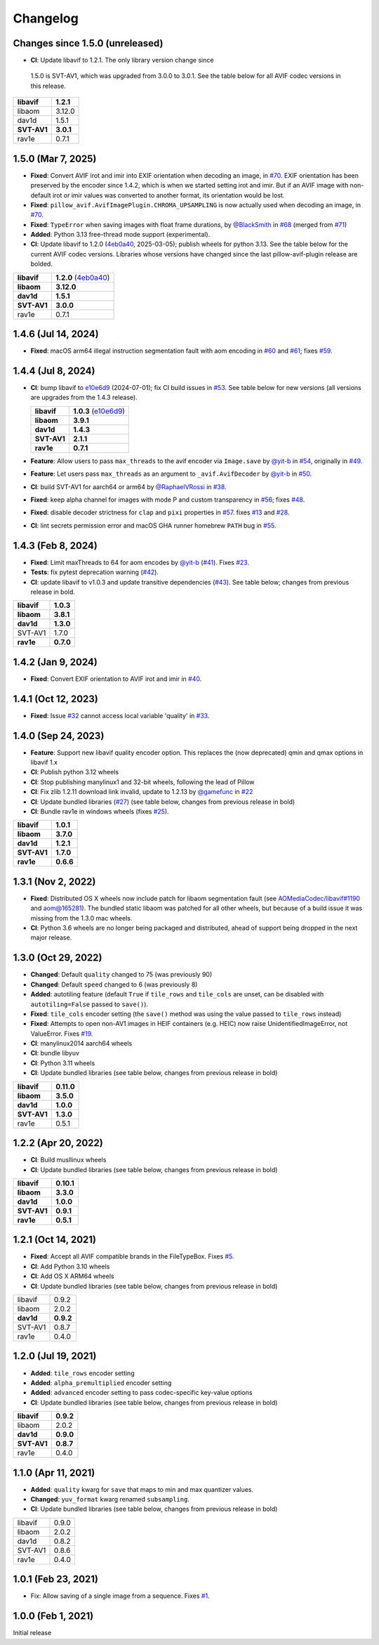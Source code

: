 Changelog
=========

Changes since 1.5.0 (unreleased)
--------------------------------

*  **CI**: Update libavif to 1.2.1. The only library version change since
  1.5.0 is SVT-AV1, which was upgraded from 3.0.0 to 3.0.1. See the table
  below for all AVIF codec versions in this release.

.. table::

  ===========  ==========
  **libavif**  **1.2.1**
  libaom       3.12.0
  dav1d        1.5.1
  **SVT-AV1**  **3.0.1**
  rav1e        0.7.1
  ===========  ==========

1.5.0 (Mar 7, 2025)
-------------------

* **Fixed**: Convert AVIF irot and imir into EXIF orientation when decoding
  an image, in `#70`_. EXIF orientation has been preserved by the encoder
  since 1.4.2, which is when we started setting irot and imir. But if an AVIF
  image with non-default irot or imir values was converted to another format,
  its orientation would be lost.
* **Fixed**: ``pillow_avif.AvifImagePlugin.CHROMA_UPSAMPLING`` is now actually
  used when decoding an image, in `#70`_.
* **Fixed**: ``TypeError`` when saving images with float frame durations, by
  `@BlackSmith`_ in `#68`_ (merged from `#71`_)
* **Added**: Python 3.13 free-thread mode support (experimental).
*  **CI**: Update libavif to 1.2.0 (`4eb0a40`_, 2025-03-05); publish wheels
   for python 3.13. See the table below for the current AVIF codec versions.
   Libraries whose versions have changed since the last pillow-avif-plugin
   release are bolded.

.. table::

  ===========  ==========
  **libavif**  **1.2.0** (`4eb0a40`_)
  **libaom**   **3.12.0**
  **dav1d**    **1.5.1**
  **SVT-AV1**  **3.0.0**
  rav1e        0.7.1
  ===========  ==========

.. _#68: https://github.com/fdintino/pillow-avif-plugin/pull/68
.. _#70: https://github.com/fdintino/pillow-avif-plugin/pull/70
.. _#71: https://github.com/fdintino/pillow-avif-plugin/pull/71
.. _4eb0a40: https://github.com/AOMediaCodec/libavif/commit/4eb0a40fb06612adf53650a14c692eaf62c068e6
.. _@BlackSmith: https://github.com/BlackSmith

1.4.6 (Jul 14, 2024)
--------------------

* **Fixed**: macOS arm64 illegal instruction segmentation fault with aom
  encoding in `#60`_ and `#61`_; fixes `#59`_.

.. _#59: https://github.com/fdintino/pillow-avif-plugin/issues/59
.. _#60: https://github.com/fdintino/pillow-avif-plugin/pull/60
.. _#61: https://github.com/fdintino/pillow-avif-plugin/pull/61

1.4.4 (Jul 8, 2024)
-------------------

*  **CI**: bump libavif to `e10e6d9`_ (2024-07-01); fix CI build issues
   in `#53`_. See table below for new versions (all versions are
   upgrades from the 1.4.3 release).

   +------------------------------------+-------------------------+
   | **libavif**                        | **1.0.3** (`e10e6d9`_)  |
   +------------------------------------+-------------------------+
   | **libaom**                         | **3.9.1**               |
   +------------------------------------+-------------------------+
   | **dav1d**                          | **1.4.3**               |
   +------------------------------------+-------------------------+
   | **SVT-AV1**                        | **2.1.1**               |
   +------------------------------------+-------------------------+
   | **rav1e**                          | **0.7.1**               |
   +------------------------------------+-------------------------+

*  **Feature**: Allow users to pass ``max_threads`` to the avif encoder via
   ``Image.save`` by `@yit-b`_ in `#54`_, originally in `#49`_.

*  **Feature**: Let users pass ``max_threads`` as an argument to
   ``_avif.AvifDecoder`` by `@yit-b`_ in `#50`_.

*  **CI**: build SVT-AV1 for aarch64 or arm64 by `@RaphaelVRossi`_ in `#38`_.

*  **Fixed**: keep alpha channel for images with mode P and custom
   transparency in `#56`_; fixes `#48`_.

*  **Fixed**: disable decoder strictness for ``clap`` and ``pixi`` properties
   in `#57`_. fixes `#13`_ and `#28`_.

*  **CI**: lint secrets permission error and macOS GHA runner homebrew
   ``PATH`` bug in `#55`_.

.. _e10e6d9: https://github.com/AOMediaCodec/libavif/commit/e10e6d98e6d1dbcdd409859a924d1b607a1e06dc
.. _#53: https://github.com/fdintino/pillow-avif-plugin/pull/53
.. _#54: https://github.com/fdintino/pillow-avif-plugin/pull/54
.. _#49: https://github.com/fdintino/pillow-avif-plugin/pull/49
.. _#50: https://github.com/fdintino/pillow-avif-plugin/pull/50
.. _@RaphaelVRossi: https://github.com/RaphaelVRossi
.. _#38: https://github.com/fdintino/pillow-avif-plugin/pull/38
.. _#56: https://github.com/fdintino/pillow-avif-plugin/pull/56
.. _#48: https://github.com/fdintino/pillow-avif-plugin/issues/48
.. _#57: https://github.com/fdintino/pillow-avif-plugin/pull/57
.. _#13: https://github.com/fdintino/pillow-avif-plugin/issues/13
.. _#28: https://github.com/fdintino/pillow-avif-plugin/issues/28
.. _#55: https://github.com/fdintino/pillow-avif-plugin/pull/55

1.4.3 (Feb 8, 2024)
-------------------

-  **Fixed**: Limit maxThreads to 64 for aom encodes by `@yit-b`_ (`#41`_).
   Fixes `#23`_.
-  **Tests**: fix pytest deprecation warning (`#42`_).
-  **CI**: update libavif to v1.0.3 and update transitive dependencies (`#43`_).
   See table below; changes from previous release in bold.

=========== =========
**libavif** **1.0.3**
**libaom**  **3.8.1**
**dav1d**   **1.3.0**
SVT-AV1     1.7.0
**rav1e**   **0.7.0**
=========== =========

.. _@yit-b: https://github.com/yit-b
.. _#41: https://github.com/fdintino/pillow-avif-plugin/pull/41
.. _#42: https://github.com/fdintino/pillow-avif-plugin/pull/42
.. _#23: https://github.com/fdintino/pillow-avif-plugin/issues/23
.. _#43: https://github.com/fdintino/pillow-avif-plugin/pull/43

1.4.2 (Jan 9, 2024)
-------------------

* **Fixed**: Convert EXIF orientation to AVIF irot and imir in `#40`_.

.. _#40: https://github.com/fdintino/pillow-avif-plugin/pull/40

1.4.1 (Oct 12, 2023)
--------------------

* **Fixed**: Issue `#32`_ cannot access local variable 'quality' in `#33`_.

.. _#32: https://github.com/fdintino/pillow-avif-plugin/issues/32
.. _#33: https://github.com/fdintino/pillow-avif-plugin/pull/33

1.4.0 (Sep 24, 2023)
--------------------

*  **Feature**: Support new libavif quality encoder option. This
   replaces the (now deprecated) qmin and qmax options in libavif 1.x
*  **CI**: Publish python 3.12 wheels
*  **CI**: Stop publishing manylinux1 and 32-bit wheels, following the
   lead of Pillow
*  **CI**: Fix zlib 1.2.11 download link invalid, update to 1.2.13 by
   `@gamefunc`_ in `#22`_
*  **CI**: Update bundled libraries (`#27`_) (see table below,
   changes from previous release in bold)
*  **CI**: Bundle rav1e in windows wheels (fixes `#25`_).

=========== =========
**libavif** **1.0.1**
**libaom**  **3.7.0**
**dav1d**   **1.2.1**
**SVT-AV1** **1.7.0**
**rav1e**   **0.6.6**
=========== =========

.. _@gamefunc: https://github.com/gamefunc
.. _#22: https://github.com/fdintino/pillow-avif-plugin/pull/22
.. _#27: https://github.com/fdintino/pillow-avif-plugin/pull/27
.. _#25: https://github.com/fdintino/pillow-avif-plugin/issues/25

1.3.1 (Nov 2, 2022)
-------------------

* **Fixed**: Distributed OS X wheels now include patch for libaom segmentation
  fault (see `AOMediaCodec/libavif#1190`_ and `aom@165281`_). The bundled
  static libaom was patched for all other wheels, but because of a build issue
  it was missing from the 1.3.0 mac wheels.
* **CI**: Python 3.6 wheels are no longer being packaged and distributed,
  ahead of support being dropped in the next major release.

.. _AOMediaCodec/libavif#1190: https://github.com/AOMediaCodec/libavif/issues/1190
.. _aom@165281: https://aomedia-review.googlesource.com/c/aom/+/165281/1

1.3.0 (Oct 29, 2022)
--------------------

* **Changed**: Default ``quality`` changed to 75 (was previously 90)
* **Changed**: Default ``speed`` changed to 6 (was previously 8)
* **Added**: autotiling feature (default ``True`` if ``tile_rows`` and
  ``tile_cols`` are unset, can be disabled with ``autotiling=False`` passed to
  ``save()``).
* **Fixed**: ``tile_cols`` encoder setting (the ``save()`` method was using
  the value passed to ``tile_rows`` instead)
* **Fixed**: Attempts to open non-AV1 images in HEIF containers (e.g. HEIC)
  now raise UnidentifiedImageError, not ValueError. Fixes `#19`_.
* **CI**: manylinux2014 aarch64 wheels
* **CI**: bundle libyuv
* **CI**: Python 3.11 wheels
* **CI**: Update bundled libraries (see table below, changes from previous
  release in bold)

.. _#19: https://github.com/fdintino/pillow-avif-plugin/issues/19

.. table::

  ===========  ==========
  **libavif**  **0.11.0**
  **libaom**   **3.5.0**
  **dav1d**    **1.0.0**
  **SVT-AV1**  **1.3.0**
  rav1e        0.5.1
  ===========  ==========

1.2.2 (Apr 20, 2022)
--------------------

* **CI**: Build musllinux wheels
* **CI**: Update bundled libraries (see table below, changes from previous
  release in bold)

.. table::

  ===========  ==========
  **libavif**  **0.10.1**
  **libaom**   **3.3.0**
  **dav1d**    **1.0.0**
  **SVT-AV1**  **0.9.1**
  **rav1e**    **0.5.1**
  ===========  ==========

1.2.1 (Oct 14, 2021)
--------------------

* **Fixed**: Accept all AVIF compatible brands in the FileTypeBox. Fixes `#5`_.
* **CI**: Add Python 3.10 wheels
* **CI**: Add OS X ARM64 wheels
* **CI**: Update bundled libraries (see table below, changes from previous
  release in bold)

.. _#5: https://github.com/fdintino/pillow-avif-plugin/issues/5

.. table::

  ===========  ==========
  libavif      0.9.2
  libaom       2.0.2
  **dav1d**    **0.9.2**
  SVT-AV1      0.8.7
  rav1e        0.4.0
  ===========  ==========

1.2.0 (Jul 19, 2021)
--------------------

* **Added**: ``tile_rows`` encoder setting
* **Added**: ``alpha_premultiplied`` encoder setting
* **Added**: ``advanced`` encoder setting to pass codec-specific key-value
  options
* **CI**: Update bundled libraries (see table below, changes from previous
  release in bold)

.. table::

  ===========  ==========
  **libavif**  **0.9.2**
  libaom       2.0.2
  **dav1d**    **0.9.0**
  **SVT-AV1**  **0.8.7**
  rav1e        0.4.0
  ===========  ==========

1.1.0 (Apr 11, 2021)
--------------------

* **Added**: ``quality`` kwarg for ``save`` that maps to min and max quantizer
  values.
* **Changed**: ``yuv_format`` kwarg renamed ``subsampling``.
* **CI**: Update bundled libraries (see table below, changes from previous
  release in bold)



.. table::

  ======== ========
  libavif  0.9.0
  libaom   2.0.2
  dav1d    0.8.2
  SVT-AV1  0.8.6
  rav1e    0.4.0
  ======== ========

1.0.1 (Feb 23, 2021)
--------------------

* Fix: Allow saving of a single image from a sequence. Fixes `#1`_.

.. _#1: https://github.com/fdintino/pillow-avif-plugin/issues/1

1.0.0 (Feb 1, 2021)
-------------------

Initial release

